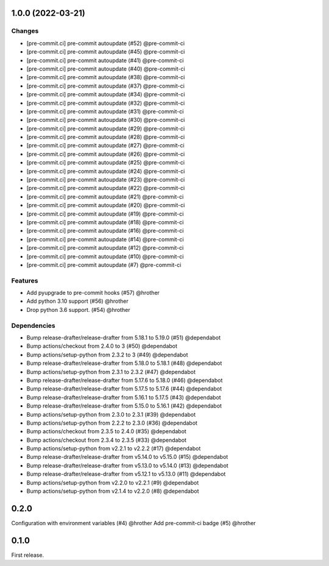 1.0.0 (2022-03-21)
------------------

Changes
"""""""
* [pre-commit.ci] pre-commit autoupdate (#52) @pre-commit-ci
* [pre-commit.ci] pre-commit autoupdate (#45) @pre-commit-ci
* [pre-commit.ci] pre-commit autoupdate (#41) @pre-commit-ci
* [pre-commit.ci] pre-commit autoupdate (#40) @pre-commit-ci
* [pre-commit.ci] pre-commit autoupdate (#38) @pre-commit-ci
* [pre-commit.ci] pre-commit autoupdate (#37) @pre-commit-ci
* [pre-commit.ci] pre-commit autoupdate (#34) @pre-commit-ci
* [pre-commit.ci] pre-commit autoupdate (#32) @pre-commit-ci
* [pre-commit.ci] pre-commit autoupdate (#31) @pre-commit-ci
* [pre-commit.ci] pre-commit autoupdate (#30) @pre-commit-ci
* [pre-commit.ci] pre-commit autoupdate (#29) @pre-commit-ci
* [pre-commit.ci] pre-commit autoupdate (#28) @pre-commit-ci
* [pre-commit.ci] pre-commit autoupdate (#27) @pre-commit-ci
* [pre-commit.ci] pre-commit autoupdate (#26) @pre-commit-ci
* [pre-commit.ci] pre-commit autoupdate (#25) @pre-commit-ci
* [pre-commit.ci] pre-commit autoupdate (#24) @pre-commit-ci
* [pre-commit.ci] pre-commit autoupdate (#23) @pre-commit-ci
* [pre-commit.ci] pre-commit autoupdate (#22) @pre-commit-ci
* [pre-commit.ci] pre-commit autoupdate (#21) @pre-commit-ci
* [pre-commit.ci] pre-commit autoupdate (#20) @pre-commit-ci
* [pre-commit.ci] pre-commit autoupdate (#19) @pre-commit-ci
* [pre-commit.ci] pre-commit autoupdate (#18) @pre-commit-ci
* [pre-commit.ci] pre-commit autoupdate (#16) @pre-commit-ci
* [pre-commit.ci] pre-commit autoupdate (#14) @pre-commit-ci
* [pre-commit.ci] pre-commit autoupdate (#12) @pre-commit-ci
* [pre-commit.ci] pre-commit autoupdate (#10) @pre-commit-ci
* [pre-commit.ci] pre-commit autoupdate (#7) @pre-commit-ci

Features
""""""""

* Add pyupgrade to pre-commit hooks (#57) @hrother
* Add python 3.10 support (#56) @hrother
* Drop python 3.6 support. (#54) @hrother

Dependencies
""""""""""""

* Bump release-drafter/release-drafter from 5.18.1 to 5.19.0 (#51) @dependabot
* Bump actions/checkout from 2.4.0 to 3 (#50) @dependabot
* Bump actions/setup-python from 2.3.2 to 3 (#49) @dependabot
* Bump release-drafter/release-drafter from 5.18.0 to 5.18.1 (#48) @dependabot
* Bump actions/setup-python from 2.3.1 to 2.3.2 (#47) @dependabot
* Bump release-drafter/release-drafter from 5.17.6 to 5.18.0 (#46) @dependabot
* Bump release-drafter/release-drafter from 5.17.5 to 5.17.6 (#44) @dependabot
* Bump release-drafter/release-drafter from 5.16.1 to 5.17.5 (#43) @dependabot
* Bump release-drafter/release-drafter from 5.15.0 to 5.16.1 (#42) @dependabot
* Bump actions/setup-python from 2.3.0 to 2.3.1 (#39) @dependabot
* Bump actions/setup-python from 2.2.2 to 2.3.0 (#36) @dependabot
* Bump actions/checkout from 2.3.5 to 2.4.0 (#35) @dependabot
* Bump actions/checkout from 2.3.4 to 2.3.5 (#33) @dependabot
* Bump actions/setup-python from v2.2.1 to v2.2.2 (#17) @dependabot
* Bump release-drafter/release-drafter from v5.14.0 to v5.15.0 (#15) @dependabot
* Bump release-drafter/release-drafter from v5.13.0 to v5.14.0 (#13) @dependabot
* Bump release-drafter/release-drafter from v5.12.1 to v5.13.0 (#11) @dependabot
* Bump actions/setup-python from v2.2.0 to v2.2.1 (#9) @dependabot
* Bump actions/setup-python from v2.1.4 to v2.2.0 (#8) @dependabot


0.2.0
-----

Configuration with environment variables (#4) @hrother
Add pre-commit-ci badge (#5) @hrother

0.1.0
-----

First release.